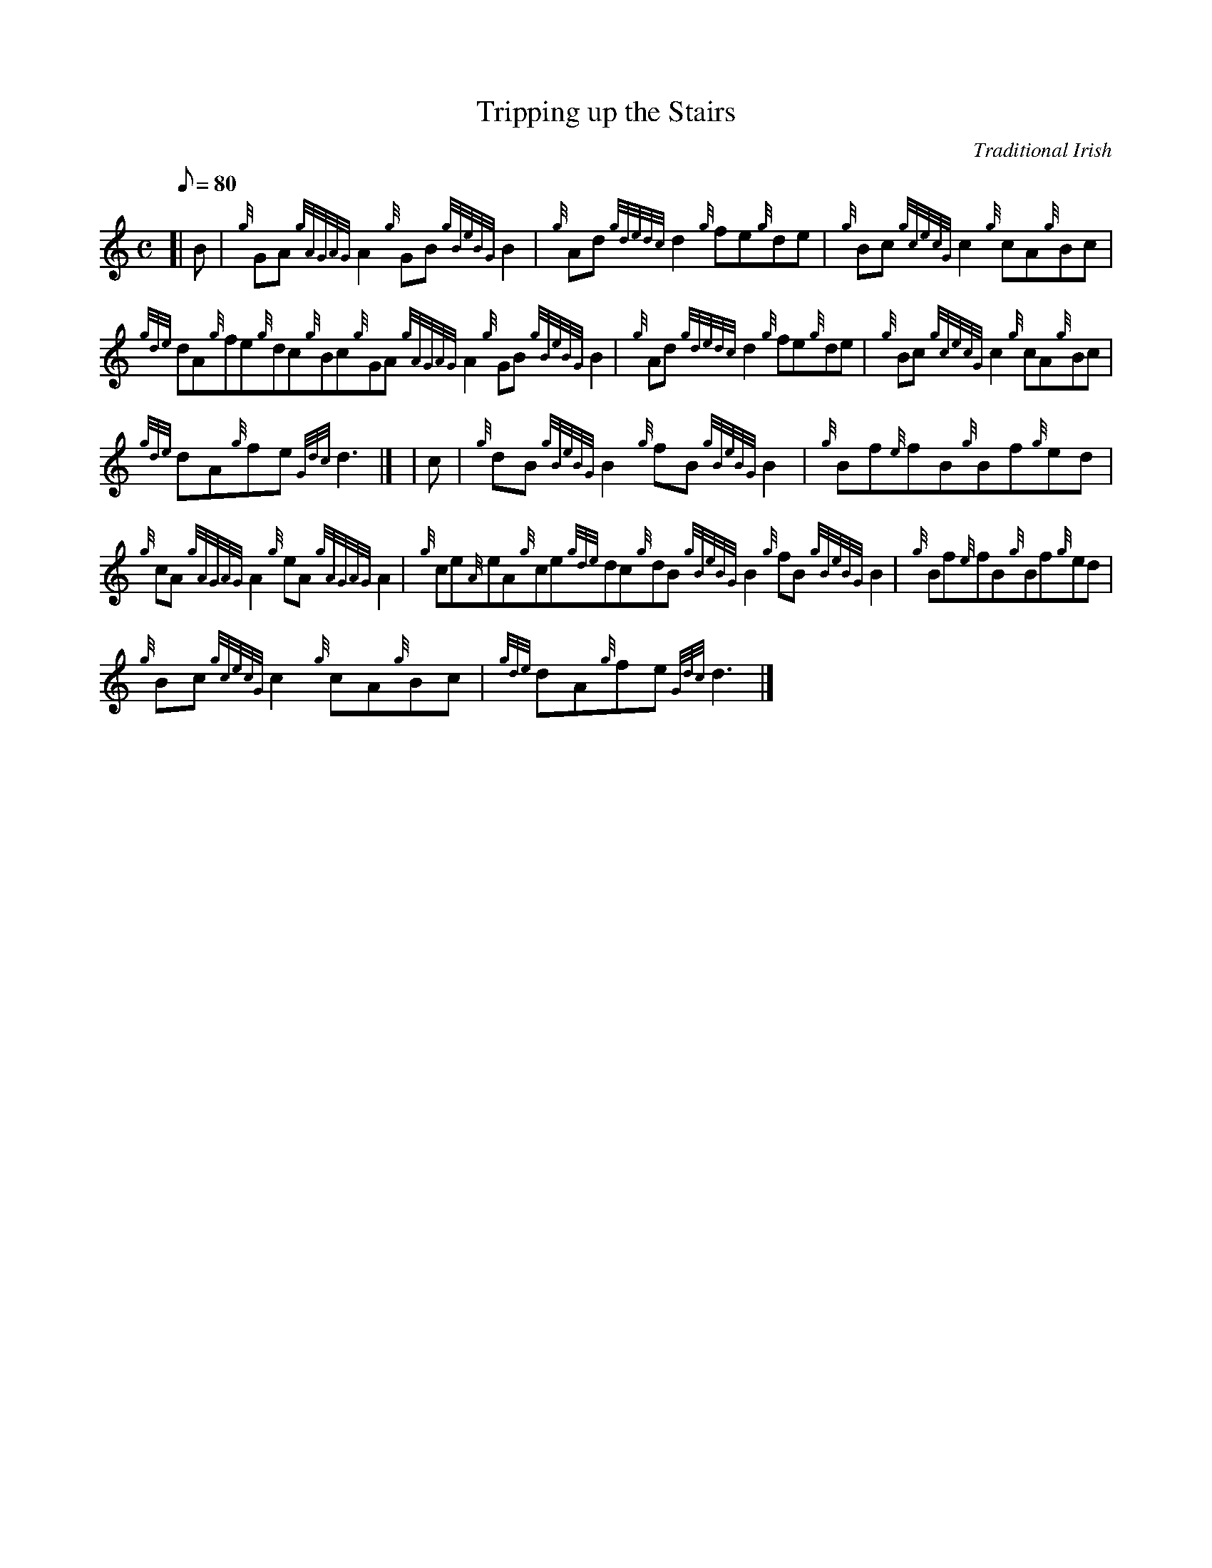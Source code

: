 X:1
T:Tripping up the Stairs
M:C
L:1/8
Q:80
C:Traditional Irish
S:Reel
K:HP
[| B | \
{g}GA{gAGAG}A2{g}GB{gBeBG}B2 | \
{g}Ad{gdedc}d2{g}fe{g}de | \
{g}Bc{gcecG}c2{g}cA{g}Bc |
{gde}dA{g}fe{g}dc{g}Bc{g}GA{gAGAG}A2{g}GB{gBeBG}B2 | \
{g}Ad{gdedc}d2{g}fe{g}de | \
{g}Bc{gcecG}c2{g}cA{g}Bc |
{gde}dA{g}fe{Gdc}d3|] [ | \
c | \
{g}dB{gBeBG}B2{g}fB{gBeBG}B2 | \
{g}Bf{e}fB{g}Bf{g}ed |
{g}cA{gAGAG}A2{g}eA{gAGAG}A2 | \
{g}ce{A}eA{g}ce{gde}dc{g}dB{gBeBG}B2{g}fB{gBeBG}B2 | \
{g}Bf{e}fB{g}Bf{g}ed |
{g}Bc{gcecG}c2{g}cA{g}Bc | \
{gde}dA{g}fe{Gdc}d3|]
